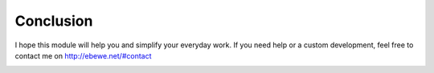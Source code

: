 Conclusion
==========

I hope this module will help you and simplify your everyday work.
If you need help or a custom development, feel free to contact me on `http://ebewe.net/#contact <http://ebewe.net/#contact>`_


.. image:: img/logo.png
   :alt: ébewè
